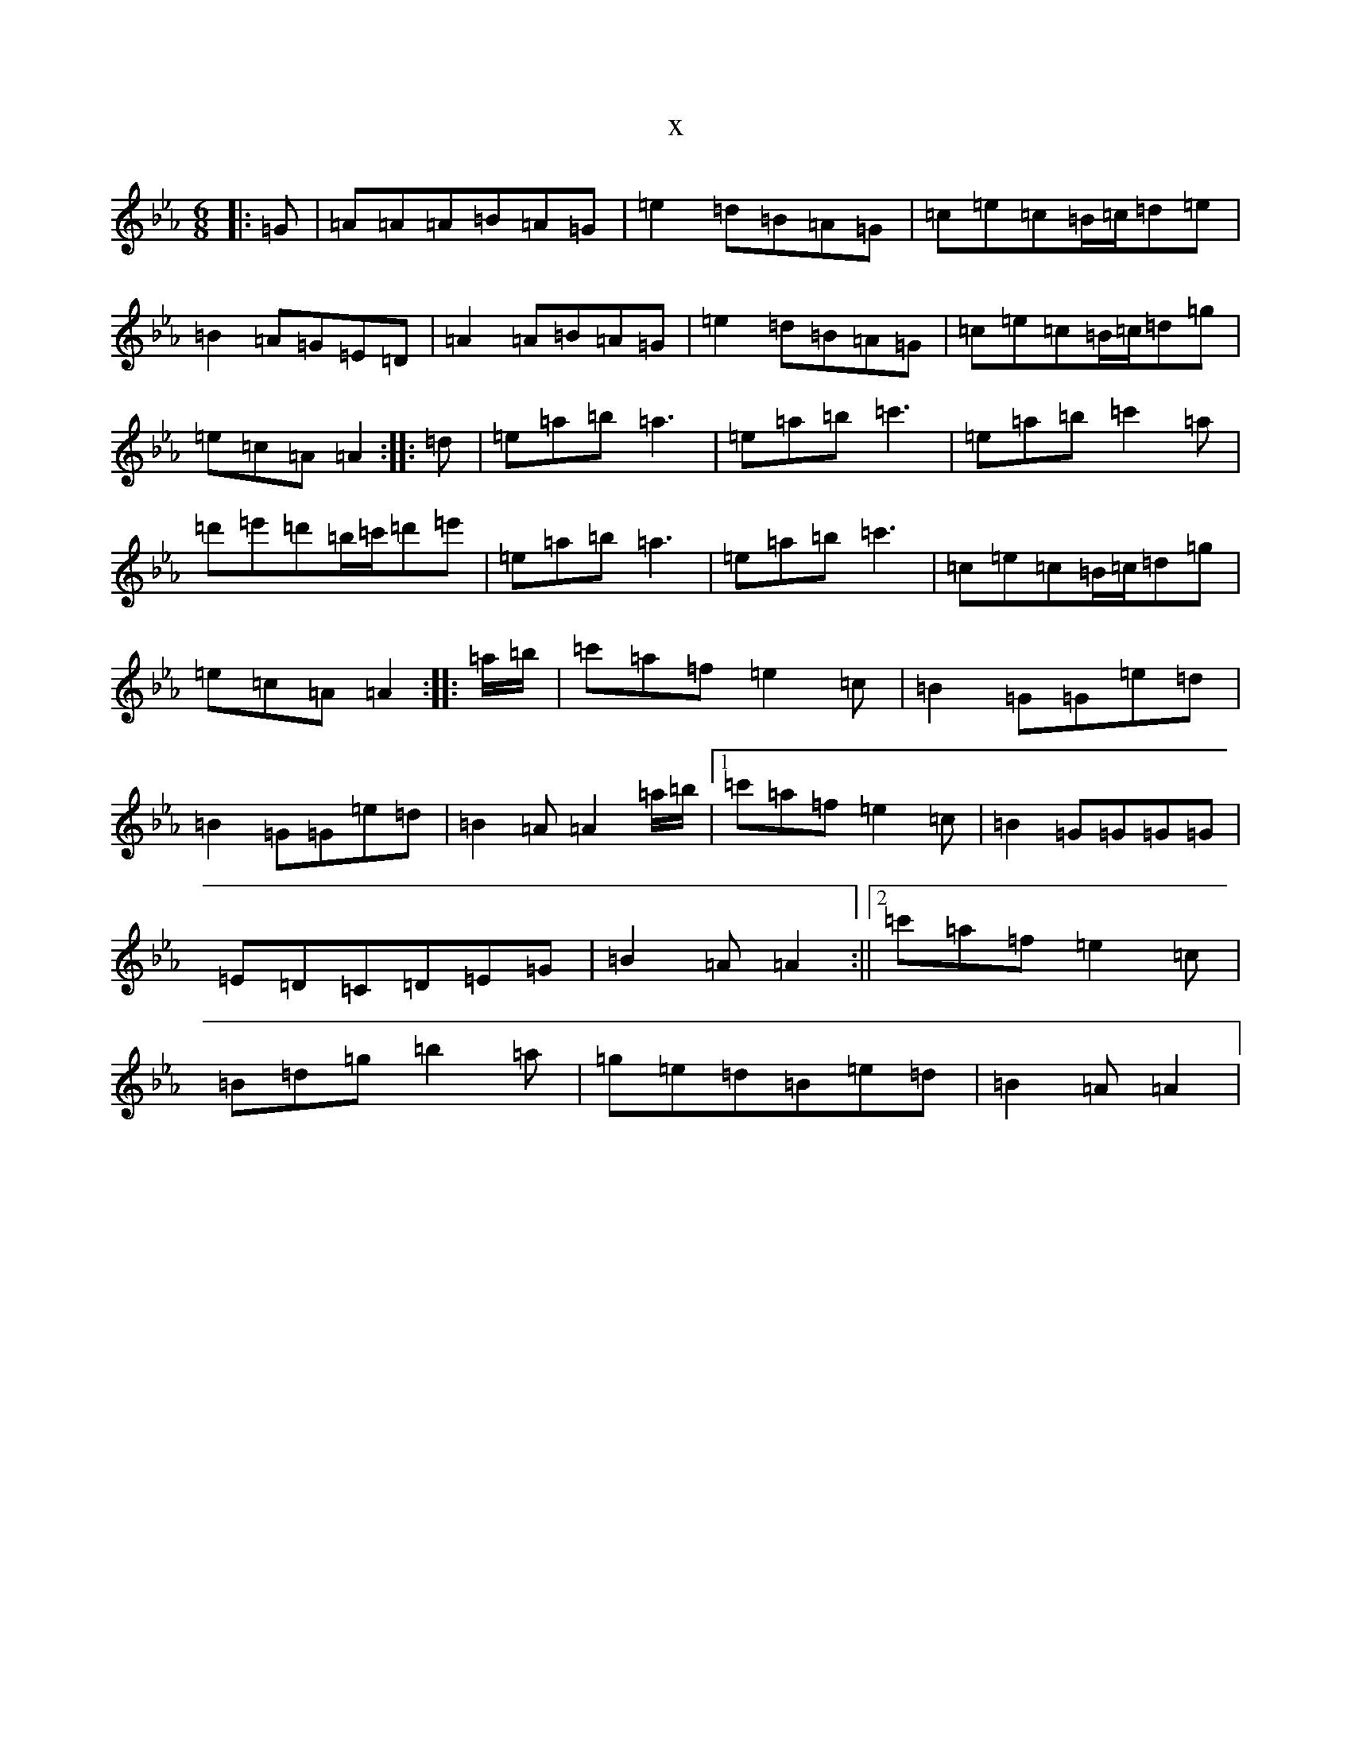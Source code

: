 X:13833
T:x
L:1/8
M:6/8
K: C minor
|:=G|=A=A=A=B=A=G|=e2=d=B=A=G|=c=e=c=B/2=c/2=d=e|=B2=A=G=E=D|=A2=A=B=A=G|=e2=d=B=A=G|=c=e=c=B/2=c/2=d=g|=e=c=A=A2:||:=d|=e=a=b=a3|=e=a=b=c'3|=e=a=b=c'2=a|=d'=e'=d'=b/2=c'/2=d'=e'|=e=a=b=a3|=e=a=b=c'3|=c=e=c=B/2=c/2=d=g|=e=c=A=A2:||:=a/2=b/2|=c'=a=f=e2=c|=B2=G=G=e=d|=B2=G=G=e=d|=B2=A=A2=a/2=b/2|1=c'=a=f=e2=c|=B2=G=G=G=G|=E=D=C=D=E=G|=B2=A=A2:||2=c'=a=f=e2=c|=B=d=g=b2=a|=g=e=d=B=e=d|=B2=A=A2|
